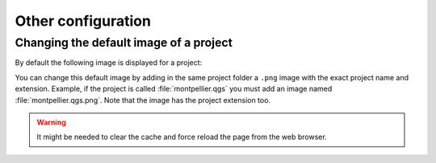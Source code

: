 Other configuration
===================

Changing the default image of a project
---------------------------------------

By default the following image is displayed for a project:

.. image:: /images/mapmonde.jpg
   :align: left
   :width: 15%


You can change this default image by adding in the same project folder a ``.png`` image with the exact project
name and extension. Example, if the project is called :file:`montpellier.qgs` you must add an image named
:file:`montpellier.qgs.png`. Note that the image has the project extension too.

.. warning:: It might be needed to clear the cache and force reload the page from the web browser.
